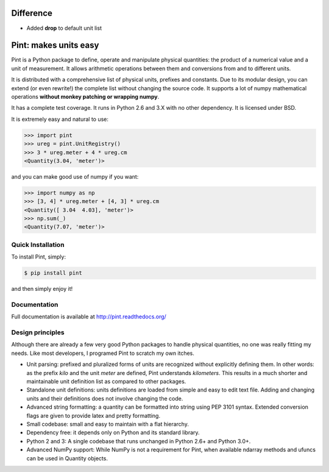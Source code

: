 .. image:: https://img.shields.io/pypi/v/pint.svg
    :target: https://pypi.python.org/pypi/pint
    :alt: Latest Version

.. image:: https://readthedocs.org/projects/pip/badge/
    :target: http://pint.readthedocs.org/
    :alt: Documentation

.. image:: https://img.shields.io/pypi/l/pint.svg
    :target: https://pypi.python.org/pypi/pint
    :alt: License

.. image:: https://img.shields.io/pypi/pyversions/pint.svg
    :target: https://pypi.python.org/pypi/pint
    :alt: Python Versions

.. image:: https://travis-ci.org/hgrecco/pint.svg?branch=master
    :target: https://travis-ci.org/hgrecco/pint
    :alt: CI

.. image:: https://coveralls.io/repos/github/hgrecco/pint/badge.svg?branch=master 
    :target: https://coveralls.io/github/hgrecco/pint?branch=master
    :alt: Coverage

.. image:: https://readthedocs.org/projects/pint/badge/
    :target: http://pint.readthedocs.org/
    :alt: Docs


Difference
==========

- Added **drop** to default unit list


Pint: makes units easy
======================

Pint is a Python package to define, operate and manipulate physical
quantities: the product of a numerical value and a unit of measurement.
It allows arithmetic operations between them and conversions from and
to different units.

It is distributed with a comprehensive list of physical units, prefixes
and constants. Due to its modular design, you can extend (or even rewrite!)
the complete list without changing the source code. It supports a lot of
numpy mathematical operations **without monkey patching or wrapping numpy**.

It has a complete test coverage. It runs in Python 2.6 and 3.X
with no other dependency. It is licensed under BSD.

It is extremely easy and natural to use:

.. code-block:: python

    >>> import pint
    >>> ureg = pint.UnitRegistry()
    >>> 3 * ureg.meter + 4 * ureg.cm
    <Quantity(3.04, 'meter')>

and you can make good use of numpy if you want:

.. code-block:: python

    >>> import numpy as np
    >>> [3, 4] * ureg.meter + [4, 3] * ureg.cm
    <Quantity([ 3.04  4.03], 'meter')>
    >>> np.sum(_)
    <Quantity(7.07, 'meter')>


Quick Installation
------------------

To install Pint, simply:

.. code-block:: bash

    $ pip install pint

and then simply enjoy it!


Documentation
-------------

Full documentation is available at http://pint.readthedocs.org/


Design principles
-----------------

Although there are already a few very good Python packages to handle physical
quantities, no one was really fitting my needs. Like most developers, I programed
Pint to scratch my own itches.

- Unit parsing: prefixed and pluralized forms of units are recognized without
  explicitly defining them. In other words: as the prefix *kilo* and the unit *meter*
  are defined, Pint understands *kilometers*. This results in a much shorter and
  maintainable unit definition list as compared to other packages.

- Standalone unit definitions: units definitions are loaded from simple and
  easy to edit text file. Adding and changing units and their definitions does
  not involve changing the code.

- Advanced string formatting: a quantity can be formatted into string using
  PEP 3101 syntax. Extended conversion flags are given to provide latex and pretty
  formatting.

- Small codebase: small and easy to maintain with a flat hierarchy.

- Dependency free: it depends only on Python and its standard library.

- Python 2 and 3: A single codebase that runs unchanged in Python 2.6+ and Python 3.0+.

- Advanced NumPy support: While NumPy is not a requirement for Pint,
  when available ndarray methods and ufuncs can be used in Quantity objects.
